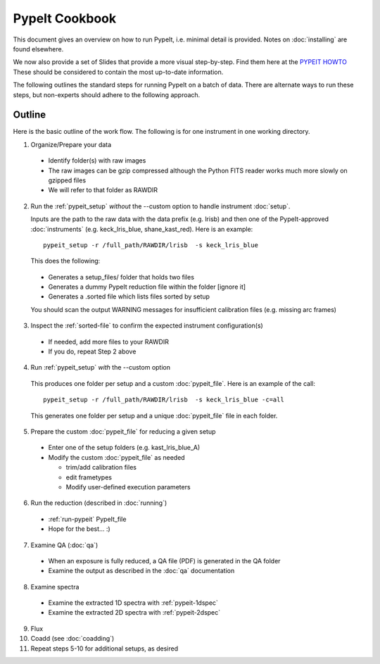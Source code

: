.. highlight:: rest

==============
PypeIt Cookbook
==============

This document gives an overview on
how to run PypeIt, i.e. minimal detail is provided.
Notes on :doc:`installing` are found elsewhere.

We now also provide a set of Slides that provide a more
visual step-by-step.  Find them here at
the `PYPEIT HOWTO <https://tinyurl.com/pypeit-howto>`_
These should be considered to contain
the most up-to-date information.

The following outlines the standard steps for running
PypeIt on a batch of data.  There are alternate ways to
run these steps, but non-experts should adhere to the
following approach.

Outline
+++++++

Here is the basic outline of the work flow.  The
following is for one instrument in one working directory.

1. Organize/Prepare your data

  - Identify folder(s) with raw images
  - The raw images can be gzip compressed although the Python FITS reader works much more slowly on gzipped files
  - We will refer to that folder as RAWDIR

2. Run the :ref:`pypeit_setup` *without* the --custom option to handle instrument :doc:`setup`.

   Inputs are the path to the raw data with the data prefix (e.g. lrisb) and then
   one of the PypeIt-approved :doc:`instruments` (e.g. keck_lris_blue, shane_kast_red).
   Here is an example::

    pypeit_setup -r /full_path/RAWDIR/lrisb  -s keck_lris_blue

   This does the following:

 - Generates a setup_files/ folder that holds two files
 - Generates a dummy PypeIt reduction file within the folder [ignore it]
 - Generates a .sorted file which lists files sorted by setup

 You should scan the output WARNING messages for insufficient calibration files (e.g. missing arc frames)

3. Inspect the :ref:`sorted-file` to confirm the expected instrument configuration(s)

  - If needed, add more files to your RAWDIR
  - If you do, repeat Step 2 above

4. Run :ref:`pypeit_setup` *with* the --custom option

  This produces one folder per setup and a custom :doc:`pypeit_file`.
  Here is an example of the call::

    pypeit_setup -r /full_path/RAWDIR/lrisb  -s keck_lris_blue -c=all

  This generates one folder per setup and a unique :doc:`pypeit_file` file in each folder.


5. Prepare the custom :doc:`pypeit_file` for reducing a given setup

  - Enter one of the setup folders (e.g. kast_lris_blue_A)
  - Modify the custom :doc:`pypeit_file` as needed

    - trim/add calibration files
    - edit frametypes
    - Modify user-defined execution parameters

6. Run the reduction (described in :doc:`running`)

  - :ref:`run-pypeit` PypeIt_file
  - Hope for the best...  :)

7. Examine QA (:doc:`qa`)

  - When an exposure is fully reduced, a QA file (PDF) is generated in the QA folder
  - Examine the output as described in the :doc:`qa` documentation

8. Examine spectra
  - Examine the extracted 1D spectra with :ref:`pypeit-1dspec`
  - Examine the extracted 2D spectra with :ref:`pypeit-2dspec`

9.  Flux

10. Coadd (see :doc:`coadding`)

11. Repeat steps 5-10 for additional setups, as desired




